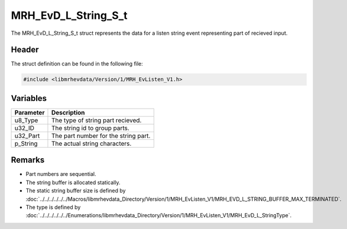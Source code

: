 MRH_EvD_L_String_S_t
====================
The MRH_EvD_L_String_S_t struct represents the data for a 
listen string event representing part of recieved input.

Header
------
The struct definition can be found in the following file:

.. code-block:: c

    #include <libmrhevdata/Version/1/MRH_EvListen_V1.h>


Variables
---------
.. list-table::
    :header-rows: 1

    * - Parameter
      - Description
    * - u8_Type
      - The type of string part recieved.
    * - u32_ID
      - The string id to group parts.
    * - u32_Part
      - The part number for the string part.
    * - p_String
      - The actual string characters.
      

Remarks
-------
* Part numbers are sequential.
* The string buffer is allocated statically.
* The static string buffer size is defined by :doc:`../../../../../../Macros/libmrhevdata_Directory/Version/1/MRH_EvListen_V1/MRH_EVD_L_STRING_BUFFER_MAX_TERMINATED`.
* The type is defined by :doc:`../../../../../../Enumerations/libmrhevdata_Directory/Version/1/MRH_EvListen_V1/MRH_EvD_L_StringType`.